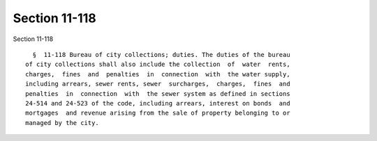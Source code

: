 Section 11-118
==============

Section 11-118 ::    
        
     
        §  11-118 Bureau of city collections; duties. The duties of the bureau
      of city collections shall also include the collection  of  water  rents,
      charges,  fines  and  penalties  in  connection  with  the water supply,
      including arrears, sewer rents, sewer  surcharges,  charges,  fines  and
      penalties  in  connection  with  the sewer system as defined in sections
      24-514 and 24-523 of the code, including arrears, interest on bonds  and
      mortgages  and revenue arising from the sale of property belonging to or
      managed by the city.
    
    
    
    
    
    
    
